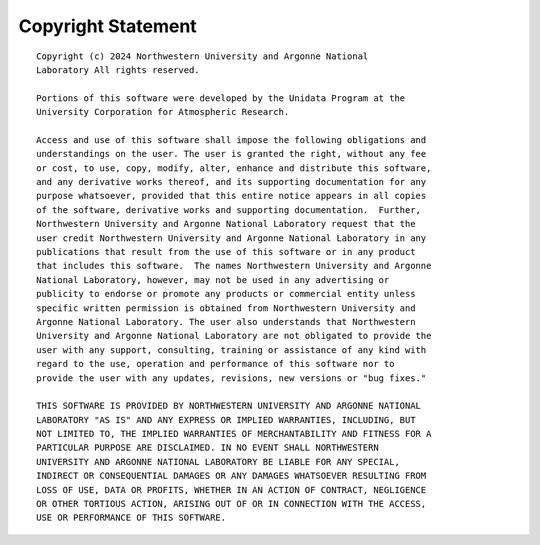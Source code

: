 ================
Copyright Statement
================

::

    Copyright (c) 2024 Northwestern University and Argonne National
    Laboratory All rights reserved.

    Portions of this software were developed by the Unidata Program at the
    University Corporation for Atmospheric Research.

    Access and use of this software shall impose the following obligations and
    understandings on the user. The user is granted the right, without any fee
    or cost, to use, copy, modify, alter, enhance and distribute this software,
    and any derivative works thereof, and its supporting documentation for any
    purpose whatsoever, provided that this entire notice appears in all copies
    of the software, derivative works and supporting documentation.  Further,
    Northwestern University and Argonne National Laboratory request that the
    user credit Northwestern University and Argonne National Laboratory in any
    publications that result from the use of this software or in any product
    that includes this software.  The names Northwestern University and Argonne
    National Laboratory, however, may not be used in any advertising or
    publicity to endorse or promote any products or commercial entity unless
    specific written permission is obtained from Northwestern University and
    Argonne National Laboratory. The user also understands that Northwestern
    University and Argonne National Laboratory are not obligated to provide the
    user with any support, consulting, training or assistance of any kind with
    regard to the use, operation and performance of this software nor to
    provide the user with any updates, revisions, new versions or "bug fixes."

    THIS SOFTWARE IS PROVIDED BY NORTHWESTERN UNIVERSITY AND ARGONNE NATIONAL
    LABORATORY "AS IS" AND ANY EXPRESS OR IMPLIED WARRANTIES, INCLUDING, BUT
    NOT LIMITED TO, THE IMPLIED WARRANTIES OF MERCHANTABILITY AND FITNESS FOR A
    PARTICULAR PURPOSE ARE DISCLAIMED. IN NO EVENT SHALL NORTHWESTERN
    UNIVERSITY AND ARGONNE NATIONAL LABORATORY BE LIABLE FOR ANY SPECIAL,
    INDIRECT OR CONSEQUENTIAL DAMAGES OR ANY DAMAGES WHATSOEVER RESULTING FROM
    LOSS OF USE, DATA OR PROFITS, WHETHER IN AN ACTION OF CONTRACT, NEGLIGENCE
    OR OTHER TORTIOUS ACTION, ARISING OUT OF OR IN CONNECTION WITH THE ACCESS,
    USE OR PERFORMANCE OF THIS SOFTWARE.

